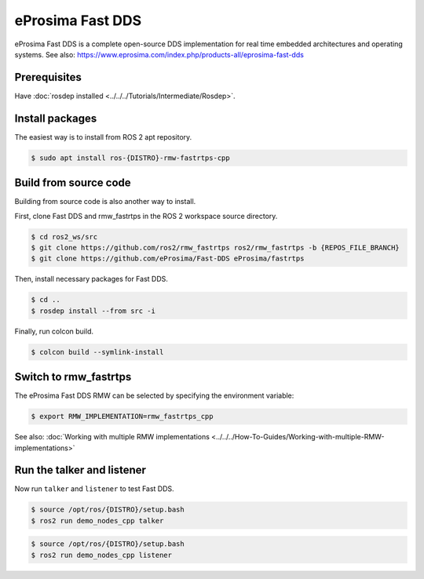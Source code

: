 eProsima Fast DDS
=================

eProsima Fast DDS is a complete open-source DDS implementation for real time embedded architectures and operating systems.
See also: https://www.eprosima.com/index.php/products-all/eprosima-fast-dds


Prerequisites
-------------

Have :doc:`rosdep installed <../../../Tutorials/Intermediate/Rosdep>`.

Install packages
----------------

The easiest way is to install from ROS 2 apt repository.

.. code-block:: console

   $ sudo apt install ros-{DISTRO}-rmw-fastrtps-cpp

Build from source code
----------------------

Building from source code is also another way to install.

First, clone Fast DDS and rmw_fastrtps in the ROS 2 workspace source directory.

.. code-block:: console

   $ cd ros2_ws/src
   $ git clone https://github.com/ros2/rmw_fastrtps ros2/rmw_fastrtps -b {REPOS_FILE_BRANCH}
   $ git clone https://github.com/eProsima/Fast-DDS eProsima/fastrtps

Then, install necessary packages for Fast DDS.

.. code-block:: console

   $ cd ..
   $ rosdep install --from src -i

Finally, run colcon build.

.. code-block:: console

   $ colcon build --symlink-install

Switch to rmw_fastrtps
----------------------

The eProsima Fast DDS RMW can be selected by specifying the environment variable:

.. code-block:: console

   $ export RMW_IMPLEMENTATION=rmw_fastrtps_cpp

See also: :doc:`Working with multiple RMW implementations <../../../How-To-Guides/Working-with-multiple-RMW-implementations>`

Run the talker and listener
---------------------------

Now run ``talker`` and ``listener`` to test Fast DDS.

.. code-block:: console

   $ source /opt/ros/{DISTRO}/setup.bash
   $ ros2 run demo_nodes_cpp talker

.. code-block:: console

   $ source /opt/ros/{DISTRO}/setup.bash
   $ ros2 run demo_nodes_cpp listener
